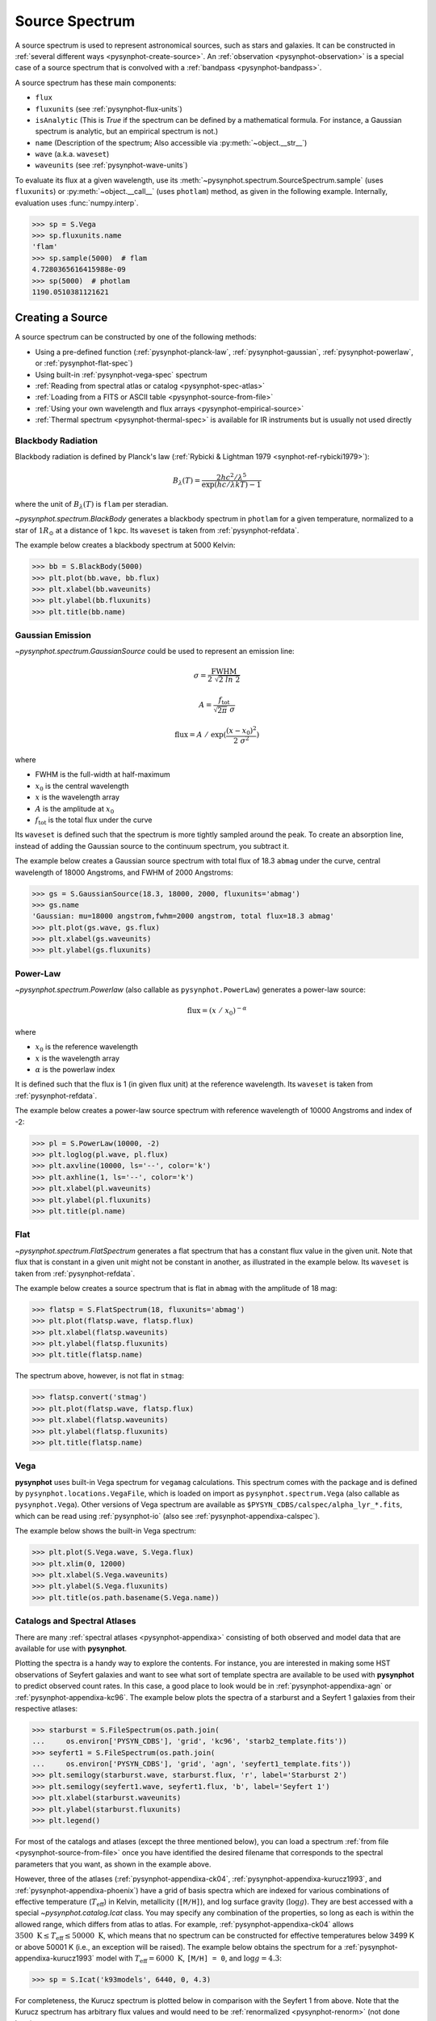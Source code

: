 .. _pysynphot-spectrum:

***************
Source Spectrum
***************

A source spectrum is used to represent astronomical sources, such as stars and
galaxies. It can be constructed in
:ref:`several different ways <pysynphot-create-source>`.
An :ref:`observation <pysynphot-observation>` is a special case of a
source spectrum that is convolved with a :ref:`bandpass <pysynphot-bandpass>`.

A source spectrum has these main components:

* ``flux``
* ``fluxunits`` (see :ref:`pysynphot-flux-units`)
* ``isAnalytic`` (This is `True` if the spectrum can be defined by
  a mathematical formula. For instance, a Gaussian spectrum is analytic,
  but an empirical spectrum is not.)
* ``name`` (Description of the spectrum; Also accessible via
  :py:meth:`~object.__str__`)
* ``wave`` (a.k.a. ``waveset``)
* ``waveunits`` (see :ref:`pysynphot-wave-units`)

To evaluate its flux at a given wavelength, use its
:meth:`~pysynphot.spectrum.SourceSpectrum.sample` (uses ``fluxunits``) or
:py:meth:`~object.__call__` (uses ``photlam``) method, as given in the
following example. Internally, evaluation uses :func:`numpy.interp`.

>>> sp = S.Vega
>>> sp.fluxunits.name
'flam'
>>> sp.sample(5000)  # flam
4.7280365616415988e-09
>>> sp(5000)  # photlam
1190.0510381121621


.. _pysynphot-create-source:

Creating a Source
=================

A source spectrum can be constructed by one of the following methods:

* Using a pre-defined function (:ref:`pysynphot-planck-law`,
  :ref:`pysynphot-gaussian`, :ref:`pysynphot-powerlaw`, or
  :ref:`pysynphot-flat-spec`)
* Using built-in :ref:`pysynphot-vega-spec` spectrum
* :ref:`Reading from spectral atlas or catalog <pysynphot-spec-atlas>`
* :ref:`Loading from a FITS or ASCII table <pysynphot-source-from-file>`
* :ref:`Using your own wavelength and flux arrays <pysynphot-empirical-source>`
* :ref:`Thermal spectrum <pysynphot-thermal-spec>` is available for IR
  instruments but is usually not used directly


.. _pysynphot-planck-law:

Blackbody Radiation
-------------------

Blackbody radiation is defined by Planck's law
(:ref:`Rybicki & Lightman 1979 <synphot-ref-rybicki1979>`):

.. math::

    B_{\lambda}(T) = \frac{2 h c^{2} / \lambda^{5}}{\exp(h c / \lambda k T) - 1}

where the unit of :math:`B_{\lambda}(T)` is ``flam`` per steradian.

`~pysynphot.spectrum.BlackBody` generates a blackbody spectrum in
``photlam`` for a given temperature, normalized to a star of :math:`1 R_{\odot}`
at a distance of 1 kpc. Its ``waveset`` is taken from :ref:`pysynphot-refdata`.

The example below creates a blackbody spectrum at 5000 Kelvin:

>>> bb = S.BlackBody(5000)
>>> plt.plot(bb.wave, bb.flux)
>>> plt.xlabel(bb.waveunits)
>>> plt.ylabel(bb.fluxunits)
>>> plt.title(bb.name)

.. image:: _static/bb_t5000_spec.png
    :width: 600px
    :alt: Blackbody spectrum with temperature 5000 Kelvin.


.. _pysynphot-gaussian:

Gaussian Emission
-----------------

`~pysynphot.spectrum.GaussianSource` could be used to represent an emission
line:

.. math::

    \sigma = \frac{\mathrm{FWHM}}{2 \; \sqrt{2 \; ln \; 2}}

    A = \frac{f_{\mathrm{tot}}}{\sqrt{2 \pi} \; \sigma}

    \mathrm{flux} = A \; / \; \exp(\frac{(x - x_{0})^{2}}{2 \; \sigma^{2}})

where

* FWHM is the full-width at half-maximum
* :math:`x_{0}` is the central wavelength
* :math:`x` is the wavelength array
* :math:`A` is the amplitude at :math:`x_{0}`
* :math:`f_{\mathrm{tot}}` is the total flux under the curve

Its ``waveset`` is defined such that the spectrum is more tightly sampled around
the peak. To create an absorption line, instead of adding the Gaussian source to
the continuum spectrum, you subtract it.

The example below creates a Gaussian source spectrum with total flux of
18.3 ``abmag`` under the curve, central wavelength of 18000 Angstroms, and
FWHM of 2000 Angstroms:

>>> gs = S.GaussianSource(18.3, 18000, 2000, fluxunits='abmag')
>>> gs.name
'Gaussian: mu=18000 angstrom,fwhm=2000 angstrom, total flux=18.3 abmag'
>>> plt.plot(gs.wave, gs.flux)
>>> plt.xlabel(gs.waveunits)
>>> plt.ylabel(gs.fluxunits)

.. image:: _static/gaussian_spec.png
    :width: 600px
    :alt: Gaussian source spectrum.


.. _pysynphot-powerlaw:

Power-Law
---------

`~pysynphot.spectrum.Powerlaw` (also callable as ``pysynphot.PowerLaw``)
generates a power-law source:

.. math::

    \mathrm{flux} = (x \; / \; x_{0})^{-\alpha}

where

* :math:`x_{0}` is the reference wavelength
* :math:`x` is the wavelength array
* :math:`\alpha` is the powerlaw index

It is defined such that the flux is 1 (in given flux unit) at the reference
wavelength. Its ``waveset`` is taken from :ref:`pysynphot-refdata`.

The example below creates a power-law source spectrum with reference wavelength
of 10000 Angstroms and index of -2:

>>> pl = S.PowerLaw(10000, -2)
>>> plt.loglog(pl.wave, pl.flux)
>>> plt.axvline(10000, ls='--', color='k')
>>> plt.axhline(1, ls='--', color='k')
>>> plt.xlabel(pl.waveunits)
>>> plt.ylabel(pl.fluxunits)
>>> plt.title(pl.name)

.. image:: _static/powerlaw_10000_minus2_spec.png
    :width: 600px
    :alt: Powerlaw with refwave 10000 Angstroms and alpha minus 2.


.. _pysynphot-flat-spec:

Flat
----

`~pysynphot.spectrum.FlatSpectrum` generates a flat spectrum that has a constant
flux value in the given unit. Note that flux that is constant in a given unit
might not be constant in another, as illustrated in the example below.
Its ``waveset`` is taken from :ref:`pysynphot-refdata`.

The example below creates a source spectrum that is flat in ``abmag`` with the
amplitude of 18 mag:

>>> flatsp = S.FlatSpectrum(18, fluxunits='abmag')
>>> plt.plot(flatsp.wave, flatsp.flux)
>>> plt.xlabel(flatsp.waveunits)
>>> plt.ylabel(flatsp.fluxunits)
>>> plt.title(flatsp.name)

.. image:: _static/flatspec_18abmag.png
    :width: 600px
    :alt: Flat source spectrum with amplitude of 18 ABMAG.

The spectrum above, however, is not flat in ``stmag``:

>>> flatsp.convert('stmag')
>>> plt.plot(flatsp.wave, flatsp.flux)
>>> plt.xlabel(flatsp.waveunits)
>>> plt.ylabel(flatsp.fluxunits)
>>> plt.title(flatsp.name)

.. image:: _static/flatspec_18abmag_stmag.png
    :width: 600px
    :alt: Flat source spectrum with amplitude of 18 ABMAG is not flat in STMAG.


.. _pysynphot-vega-spec:

Vega
----

**pysynphot** uses built-in Vega spectrum for ``vegamag`` calculations. This
spectrum comes with the package and is defined by
``pysynphot.locations.VegaFile``, which is loaded on import as
``pysynphot.spectrum.Vega`` (also callable as ``pysynphot.Vega``). Other
versions of Vega spectrum are available as
``$PYSYN_CDBS/calspec/alpha_lyr_*.fits``, which can be read using
:ref:`pysynphot-io` (also see :ref:`pysynphot-appendixa-calspec`).

The example below shows the built-in Vega spectrum:

>>> plt.plot(S.Vega.wave, S.Vega.flux)
>>> plt.xlim(0, 12000)
>>> plt.xlabel(S.Vega.waveunits)
>>> plt.ylabel(S.Vega.fluxunits)
>>> plt.title(os.path.basename(S.Vega.name))

.. image:: _static/vega_spec.png
    :width: 600px
    :alt: Vega spectrum.


.. _pysynphot-spec-atlas:

Catalogs and Spectral Atlases
-----------------------------

There are many :ref:`spectral atlases <pysynphot-appendixa>` consisting of both
observed and model data that are available for use with **pysynphot**.

Plotting the spectra is a handy way to explore the contents.
For instance, you are interested in making some HST observations of
Seyfert galaxies and want to see what sort of template spectra
are available to be used with **pysynphot** to predict observed count rates.
In this case, a good place to look would be in :ref:`pysynphot-appendixa-agn`
or :ref:`pysynphot-appendixa-kc96`. The example below plots the spectra of
a starburst and a Seyfert 1 galaxies from their respective atlases:

>>> starburst = S.FileSpectrum(os.path.join(
...     os.environ['PYSYN_CDBS'], 'grid', 'kc96', 'starb2_template.fits'))
>>> seyfert1 = S.FileSpectrum(os.path.join(
...     os.environ['PYSYN_CDBS'], 'grid', 'agn', 'seyfert1_template.fits'))
>>> plt.semilogy(starburst.wave, starburst.flux, 'r', label='Starburst 2')
>>> plt.semilogy(seyfert1.wave, seyfert1.flux, 'b', label='Seyfert 1')
>>> plt.xlabel(starburst.waveunits)
>>> plt.ylabel(starburst.fluxunits)
>>> plt.legend()

.. image:: _static/AGN_compare.png
    :width: 600px
    :alt: Starburst and Seyfert 1 galaxy spectra.

For most of the catalogs and atlases (except the three mentioned below), you
can load a spectrum :ref:`from file <pysynphot-source-from-file>` once you have
identified the desired filename that corresponds to the spectral parameters that
you want, as shown in the example above.

However, three of the atlases (:ref:`pysynphot-appendixa-ck04`,
:ref:`pysynphot-appendixa-kurucz1993`, and :ref:`pysynphot-appendixa-phoenix`)
have a grid of basis spectra which are indexed for various combinations of
effective temperature (:math:`T_{\mathrm{eff}}`) in Kelvin, metallicity
(``[M/H]``), and log surface gravity (:math:`\log g`). They are best
accessed with a special `~pysynphot.catalog.Icat` class.
You may specify any combination of the properties, so long as each is
within the allowed range, which differs from atlas to atlas. For example,
:ref:`pysynphot-appendixa-ck04` allows
:math:`3500 \; \mathrm{K} \le T_{\mathrm{eff}} \le 50000 \; \mathrm{K}`,
which means that no spectrum can be constructed for effective temperatures
below 3499 K or above 50001 K (i.e., an exception will be raised).
The example below obtains the spectrum for a
:ref:`pysynphot-appendixa-kurucz1993` model with
:math:`T_{\mathrm{eff}} = 6000 \; \mathrm{K}`, ``[M/H] = 0``, and
:math:`\log g = 4.3`:

>>> sp = S.Icat('k93models', 6440, 0, 4.3)

For completeness, the Kurucz spectrum is plotted below in comparison with
the Seyfert 1 from above. Note that the Kurucz spectrum has arbitrary
flux values and would need to be :ref:`renormalized <pysynphot-renorm>`
(not done here):

>>> plt.semilogy(sp.wave, sp.flux, 'r', label='Kurucz')
>>> plt.semilogy(seyfert1.wave, seyfert1.flux, 'b', label='Seyfert 1')
>>> plt.xlim(1000, 6000)
>>> plt.xlabel(sp.waveunits)
>>> plt.ylabel(sp.fluxunits)
>>> plt.legend(loc='center right')

.. image:: _static/spec_atlas_ex.png
    :width: 600px
    :alt: Kurucz stellar and Seyfert 1 galaxy spectra.


.. _pysynphot-source-from-file:

From File
---------

A source spectrum can also be defined using a FITS or ASCII table containing
columns of wavelength and flux. See :ref:`pysynphot-io` for details on how to
create such tables.

The example below loads a source spectrum from FITS table, which happens to
be one of the :ref:`pysynphot-appendixa-calspec`:

>>> filename = os.path.join(
...     os.environ['PYSYN_CDBS'], 'calspec', 'g191b2b_mod_010.fits')
>>> sp = S.FileSpectrum(filename)
>>> sp.flux
array([  6.83127903e-12,   6.83185409e-12,   6.83168973e-12, ...,
         3.47564168e-21,   3.47547205e-21,   3.47530241e-21])

See :ref:`Tutorial 10 <pysynphot_tutorial_10>` for example on how to load a
source spectrum from an ASCII table of any format.


.. _pysynphot-empirical-source:

From Arrays
-----------

To create a source spectrum from arrays, use
`~pysynphot.spectrum.ArraySourceSpectrum` (also callable as
``pysynphot.ArraySpectrum``). Note in the example below that the flux value of
-2 is automatically set to 0, which can be disabled by indicating
``keepneg=True`` during initialization:

>>> w = np.array([1000, 2000, 3000])  # Angstrom
>>> f = np.array([1, -2, 3])  # photlam
>>> sp = S.ArraySpectrum(w, f, name='MySource')
Warning, 1 of 3 bins contained negative fluxes; they have been set to zero.
>>> sp.flux
array([ 1.,  0.,  3.])
>>> sp.sample(2500)
1.5


.. _pysynphot-thermal-spec:

Thermal
-------

`~pysynphot.spectrum.ThermalSpectralElement` handles a spectral element with
thermal properties. It is used in :ref:`pysynphot-obsmode-bandpass` for an IR
detector, particularly for
:meth:`~pysynphot.obsbandpass.ObsModeBandpass.thermback` calculation.

For instance, HST/WFC3 IR detector stores thermal information in
its ``$PYSYN_CDBS/comp/wfc3/*_th.fits`` files. In the table header (extension 1)
of each file, there are two keywords:

* ``DEFT``, the detector effective temperature in Kelvin; stored as
  ``temperature`` class attribute
* ``BEAMFILL``, the beam filling factor, usually 1; stored as
  ``beamFillFactor`` class attribute

**pysynphot** uses this information, applying the thermal emissivity to the
optical beam to create a thermal source spectrum, all done behind the scene via
:meth:`~pysynphot.observationmode.ObservationMode.ThermalSpectrum`, as follow:

1. :ref:`Blackbody source spectrum <pysynphot-planck-law>` is generated using
   the ``DEFT`` value and the :func:`~pysynphot.planck.bb_photlam_arcsec`
   function to calculate flux in ``photlam`` per square arcsec.
2. Thermal source spectrum is generated by multiplying the blackbody with
   `~pysynphot.spectrum.ThermalSpectralElement` emissivity and ``BEAMFILL``
   value.
3. If the observation mode has multiple thermal components, their respective
   thermal source spectra are added together.

The example below calculates the thermal background (in counts/pixel) for
HST/WFC3 IR F140W bandpass and plots its thermal source spectrum:

>>> bp = S.ObsBandpass('wfc3,ir,f140w')
>>> bp.thermback()
0.069428780630446163
>>> thsp = bp.obsmode.ThermalSpectrum()
>>> plt.plot(thsp.wave, thsp.flux)
>>> plt.xlim(12000, 19000)
>>> plt.xlabel(thsp.waveunits)
>>> plt.ylabel(thsp.fluxunits)
>>> plt.title('Thermal spectrum for {0}'.format(bp.obsmode))

.. image:: _static/wfc3_ir_therm_spec.png
    :width: 600px
    :alt: Thermal source spectrum for HST/WFC3 IR F140W.


Manipulating Source Spectrum
============================

Once you have created a source spectrum, you can manipulate it in several
different ways, namely creating a :ref:`pysynphot-composite-spectrum` from
different source spectra and/or bandpass, or applying
:ref:`pysynphot-extinction`, :ref:`pysynphot-redshift`, or
:ref:`pysynphot-renorm`.


.. _pysynphot-composite-spectrum:

Composite Spectrum
------------------

A composite spectrum is the resultant spectrum from adding, subtracting, or
multiplying two spectra, which can be a source spectrum or bandpass.
It retains the information of the input spectra as ``component1`` and
``component2`` class attributes. It does not compute the flux or throughput
until when explicitly sampled.
`~pysynphot.spectrum.CompositeSpectralElement` handles
operations between two bandpasses or between a bandpass and a number, while
`~pysynphot.spectrum.CompositeSourceSpectrum` handles everything else.
When an operation involves more than two spectra, the resultant composite
spectrum contains other composite spectra from intermediate steps (like a
binary tree).

The following table summarizes available operations in **pysynphot**:

=============== ============== =============== ========================== ===========
Operand 1       Operation      Operand 2       Result                     Commutative
=============== ============== =============== ========================== ===========
Source Spectrum :math:`-`      Source Spectrum Composite Source Spectrum  No
Source Spectrum :math:`+`      Source Spectrum Composite Source Spectrum  Yes
Source Spectrum :math:`\times` Bandpass        Composite Source Spectrum  Yes
Source Spectrum :math:`\times` Scalar number   Composite Source Spectrum  Yes
Bandpass        :math:`\times` Bandpass        Composite Spectral Element Yes
Bandpass        :math:`\times` Scalar number   Composite Spectral Element Yes
=============== ============== =============== ========================== ===========

The example below creates a :ref:`pysynphot-powerlaw` source with reference
wavelength of 10000 Angstroms and index of -2, and a :ref:`pysynphot-gaussian`
with total flux of :math:`8.3 \times 10^{-9}` ``flam`` under the curve, central
wavelength of 18000 Angstroms, and FWHM of 20 Angstroms. Then, the two spectra
are added together to create a new composite source spectrum. They are also all
plotted for visualization:

>>> plaw = S.PowerLaw(10000, -2)
>>> gss = S.GaussianSource(8.3e-9, 18000, 20, fluxunits='flam')
>>> sp = plaw + gss
>>> plt.semilogy(sp.wave, sp.flux, 'k', label='plaw+gss')
>>> plt.semilogy(plaw.wave, plaw.flux, 'b:', label='plaw')
>>> plt.semilogy(gss.wave, gss.flux, 'r--', label='gss')
>>> plt.xlim(17900, 18100)
>>> plt.xlabel(sp.waveunits)
>>> plt.ylabel(sp.fluxunits)
>>> plt.legend(loc='center')

.. image:: _static/added_spec_tutorial_1.png
    :width: 600px
    :alt: Spectrum addition from Tutorial 1.


.. _pysynphot-extinction:

Extinction
----------

You can also apply or remove the effects of interstellar reddening on a
source spectrum using `~pysynphot.reddening.Extinction` by providing a model
name and the value of :math:`E(B-V)` (negative value effectively de-reddens the
spectrum). The extinction is defined as:

.. math::

    R(V) = \frac{A(V)}{E(B-V)}

Extinction curves for **pysynphot** has been modeled for different
representative regions (see table below). They are available via CRDS
(see :ref:`pysynphot-installation-setup`) and must be installed under
the ``$PYSYN_CDBS/extinction`` directory. These are the same
`models used by Exposure Time Calculator (ETC) <http://etc.stsci.edu/etcstatic/users_guide/1_ref_7_ebv.html>`_.

Pre-defined extinction models are as tabulated below. The default model can be
specified in three different ways, which are all equivalent. Deprecated models,
which are superseded by newer ones but are retained for backward compatibility,
are taken from IRAF STSDAS SYNPHOT. The deprecated model, ``gal2``, is not
available in **pysynphot** and will raise an exception if used.

+--------+---------------------------+--------------------------------------------------------+
|Name    |Description                |Reference                                               |
+========+===========================+========================================================+
|gal3    |Milky Way Diffuse, R(V)=3.1|:ref:`Cardelli et al. (1989) <synphot-ref-cardelli1989>`|
|        |**(Default)**              |                                                        |
|mwavg   |                           |                                                        |
|        |                           |                                                        |
|`None`  |                           |                                                        |
+--------+---------------------------+                                                        |
|mwdense |Milky Way Dense, R(V)=5.0  |                                                        |
+--------+---------------------------+                                                        |
|mwrv21  |Milky Way CCM, R(V)=2.1    |                                                        |
+--------+---------------------------+                                                        |
|mwrv4   |Milky Way CCM, R(V)=4.0    |                                                        |
+--------+---------------------------+--------------------------------------------------------+
|lmc30dor|LMC Supershell, R(V)=2.76  |:ref:`Gordon et al. (2003) <synphot-ref-gordon2003>`    |
+--------+---------------------------+                                                        |
|lmcavg  |LMC Average, R(V)=3.41     |                                                        |
+--------+---------------------------+                                                        |
|smcbar  |SMC Bar, R(V)=2.74         |                                                        |
+--------+---------------------------+--------------------------------------------------------+
|xgalsb  |Starburst, R(V)=4.0        |:ref:`Calzetti et al. (2000) <synphot-ref-calzetti2000>`|
|        |(attenuation law)          |                                                        |
+--------+---------------------------+--------------------------------------------------------+
|gal1    |Milky Way **(Deprecated)** |:ref:`Seaton (1979) <synphot-ref-seaton1979>`           |
+--------+---------------------------+--------------------------------------------------------+
|gal2    |Milky Way **(Unavailable)**|:ref:`Savage & Mathis (1979) <synphot-ref-savage1979>`  |
+--------+---------------------------+--------------------------------------------------------+
|smc     |SMC **(Deprecated)**       |:ref:`Prevot et al. (1984) <synphot-ref-prevot1984>`    |
+--------+---------------------------+--------------------------------------------------------+
|lmc     |LMC **(Deprecated)**       |:ref:`Howarth (1983) <synphot-ref-howarth1983>`         |
+--------+---------------------------+--------------------------------------------------------+
|xgal    |Extra-galactic             |:ref:`Calzetti et al. (1994) <synphot-ref-calzetti1994>`|
|        |**(Deprecated)**           |                                                        |
+--------+---------------------------+--------------------------------------------------------+

The example below applies LMC (average) extinction with :math:`E(B-V) = 0.1`
to a :ref:`blackbody <pysynphot-planck-law>` with temperature of 5000 K.
Both the original and reddened spectra are plotted for comparison:

>>> sp = S.BlackBody(5000)
>>> sp_ext = sp * S.Extinction(0.1, 'lmcavg')
>>> plt.plot(sp.wave, sp.flux, 'b', label='E(B-V)=0')
>>> plt.plot(sp_ext.wave, sp_ext.flux, 'r', label='E(B-V)=0.1')
>>> plt.xlabel(sp.waveunits)
>>> plt.ylabel(sp.fluxunits)
>>> plt.title(sp.name)
>>> plt.legend(loc='best')

.. image:: _static/bb_ext_01.png
    :width: 600px
    :alt: Blackbody with and without extinction.


.. _pysynphot-redshift:

Redshift
--------

In **pysynphot**, redshifting a source spectrum is done by shifting the flux
location by:

.. math::

    \lambda_{obs} = (1 + z) \; \lambda_{rest}

The flux values themselves are not modified. This functionality is available
through the :meth:`~pysynphot.spectrum.SourceSpectrum.redshift` method, where
you provide the value of :math:`z`. You can also use this method to perform
blueshift (see :ref:`Tutorial 8 <pysynphot_tutorial_8>`).

The example below applies :math:`z = 0.1` to a
:ref:`blackbody <pysynphot-planck-law>` with temperature of 5000 K.
Both the original and the redshifted spectra are plotted for comparison:

>>> sp = S.BlackBody(5000)
>>> sp_z = sp.redshift(0.1)
>>> plt.plot(sp.wave, sp.flux, 'b', label='z=0')
>>> plt.plot(sp_z.wave, sp_z.flux, 'r', label='z=0.1')
>>> plt.xlabel(sp.waveunits)
>>> plt.ylabel(sp.fluxunits)
>>> plt.title(sp.name)
>>> plt.legend(loc='best')

.. image:: _static/bb_z_01.png
    :width: 600px
    :alt: Blackbody at rest and z=0.1.


.. _pysynphot-renorm:

Renormalization
---------------

A source spectrum can also be renormalized using
:meth:`~pysynphot.spectrum.SourceSpectrum.renorm` to a given flux value and unit
in a given bandpass. This is particularly useful when the flux of a source
spectrum (e.g., some models in :ref:`pysynphot-appendixa`) has been arbitrarily
renormalized before.

The example below renormalizes a :ref:`blackbody <pysynphot-planck-law>` with
temperature of 5000 K to 17 ``vegamag`` in Johnson *V*. Both the original and
the renormalized spectra are plotted for comparison:

>>> sp = S.BlackBody(5000)
>>> sp_norm = sp.renorm(17, 'vegamag', S.ObsBandpass('johnson,v'))
>>> plt.plot(sp.wave, sp.flux, 'b', label='Original')
>>> plt.plot(sp_norm.wave, sp_norm.flux, 'r', label='Renormalized')
>>> plt.xlabel(sp.waveunits)
>>> plt.ylabel(sp.fluxunits)
>>> plt.title(sp.name)
>>> plt.legend(loc='best')

.. image:: _static/bb_17_vegamag.png
    :width: 600px
    :alt: Blackbody with and without normalization.
